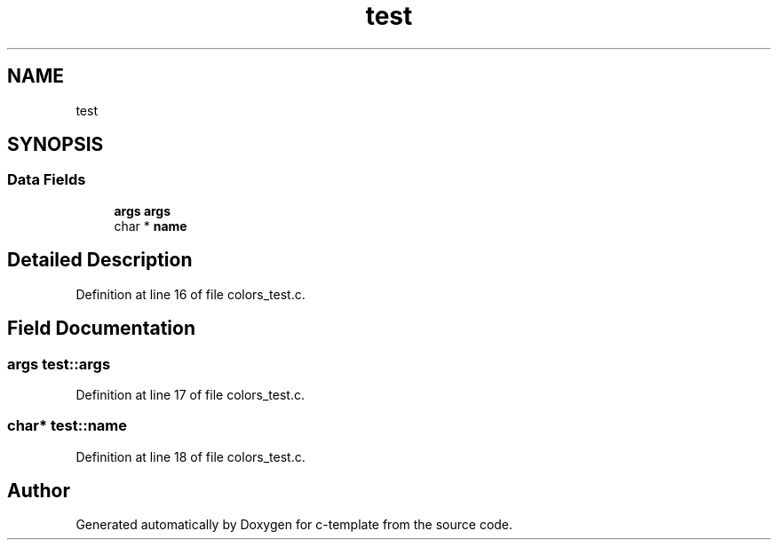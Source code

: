 .TH "test" 3 "Thu Jul 9 2020" "c-template" \" -*- nroff -*-
.ad l
.nh
.SH NAME
test
.SH SYNOPSIS
.br
.PP
.SS "Data Fields"

.in +1c
.ti -1c
.RI "\fBargs\fP \fBargs\fP"
.br
.ti -1c
.RI "char * \fBname\fP"
.br
.in -1c
.SH "Detailed Description"
.PP 
Definition at line 16 of file colors_test\&.c\&.
.SH "Field Documentation"
.PP 
.SS "\fBargs\fP test::args"

.PP
Definition at line 17 of file colors_test\&.c\&.
.SS "char* test::name"

.PP
Definition at line 18 of file colors_test\&.c\&.

.SH "Author"
.PP 
Generated automatically by Doxygen for c-template from the source code\&.
